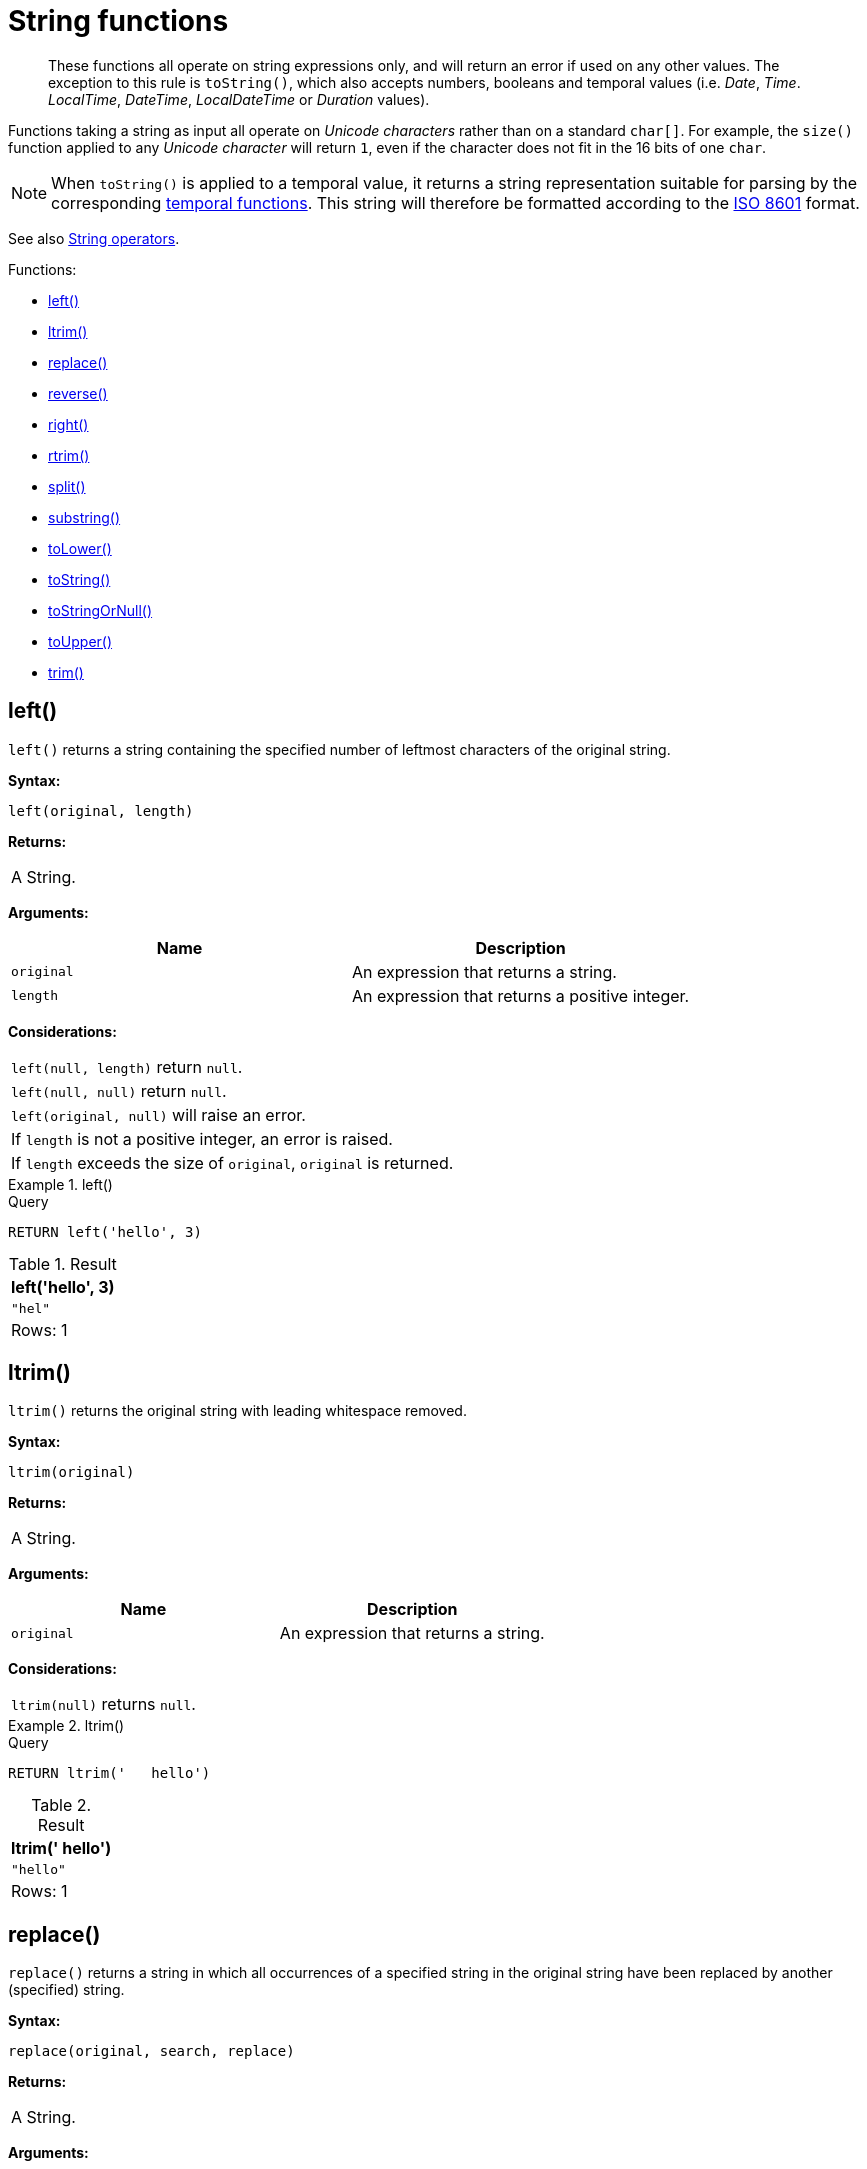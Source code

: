 :description: String functions all operate on string expressions only, and will return an error if used on any other values.

[[query-functions-string]]
= String functions

[abstract]
--
These functions all operate on string expressions only, and will return an error if used on any other values.
The exception to this rule is `toString()`, which also accepts numbers, booleans and temporal values (i.e. _Date_, _Time_. _LocalTime_, _DateTime_, _LocalDateTime_  or _Duration_ values).
--

Functions taking a string as input all operate on _Unicode characters_ rather than on a standard `char[]`.
For example, the `size()` function applied to any _Unicode character_ will return `1`, even if the character does not fit in the 16 bits of one `char`.

[NOTE]
====
When `toString()` is applied to a temporal value, it returns a string representation suitable for parsing by the corresponding xref::functions/temporal/index.adoc[temporal functions].
This string will therefore be formatted according to the https://en.wikipedia.org/wiki/ISO_8601[ISO 8601] format.
====

See also xref::syntax/operators.adoc#query-operators-string[String operators].

Functions:

* xref::functions/string.adoc#functions-left[left()]
* xref::functions/string.adoc#functions-ltrim[ltrim()]
* xref::functions/string.adoc#functions-replace[replace()]
* xref::functions/string.adoc#functions-reverse[reverse()]
* xref::functions/string.adoc#functions-right[right()]
* xref::functions/string.adoc#functions-rtrim[rtrim()]
* xref::functions/string.adoc#functions-split[split()]
* xref::functions/string.adoc#functions-substring[substring()]
* xref::functions/string.adoc#functions-tolower[toLower()]
* xref::functions/string.adoc#functions-tostring[toString()]
* xref::functions/string.adoc#functions-tostringornull[toStringOrNull()]
* xref::functions/string.adoc#functions-toupper[toUpper()]
* xref::functions/string.adoc#functions-trim[trim()]


[[functions-left]]
== left()

`left()` returns a string containing the specified number of leftmost characters of the original string.

*Syntax:*

[source, syntax, role="noheader"]
----
left(original, length)
----

*Returns:*

|===

| A String.

|===

*Arguments:*

[options="header"]
|===
| Name | Description

| `original`
| An expression that returns a string.

| `length`
| An expression that returns a positive integer.

|===

*Considerations:*

|===

| `left(null, length)` return `null`.
| `left(null, null)` return `null`.
| `left(original, null)` will raise an error.
// Should be: If `length` is a negative integer, an error is raised.
| If `length` is not a positive integer, an error is raised.
| If `length` exceeds the size of `original`, `original` is returned.

|===

.+left()+
======

.Query
[source, cypher, indent=0]
----
RETURN left('hello', 3)
----

.Result
[role="queryresult",options="header,footer",cols="1*<m"]
|===

| +left('hello', 3)+
| +"hel"+
1+d|Rows: 1

|===

======


[[functions-ltrim]]
== ltrim()

`ltrim()` returns the original string with leading whitespace removed.

*Syntax:*

[source, syntax, role="noheader"]
----
ltrim(original)
----

*Returns:*

|===

| A String.

|===

*Arguments:*

[options="header"]
|===
| Name | Description

| `original`
| An expression that returns a string.

|===

*Considerations:*

|===

| `ltrim(null)` returns `null`.

|===


.+ltrim()+
======

.Query
[source, cypher, indent=0]
----
RETURN ltrim('   hello')
----

.Result
[role="queryresult",options="header,footer",cols="1*<m"]
|===

| +ltrim('   hello')+
| +"hello"+
1+d|Rows: 1

|===

======

[[functions-replace]]
== replace()

`replace()` returns a string in which all occurrences of a specified string in the original string have been replaced by another (specified) string.

*Syntax:*

[source, syntax, role="noheader"]
----
replace(original, search, replace)
----

*Returns:*

|===

| A String.

|===

*Arguments:*

[options="header"]
|===
| Name | Description

| `original`
| An expression that returns a string.

| `search`
| An expression that specifies the string to be replaced in `original`.

| `replace`
| An expression that specifies the replacement string.

|===

*Considerations:*

|===

| If any argument is `null`, `null` will be returned.
| If `search` is not found in `original`, `original` will be returned.

|===


.+replace()+
======

.Query
[source, cypher, indent=0]
----
RETURN replace("hello", "l", "w")
----

.Result
[role="queryresult",options="header,footer",cols="1*<m"]
|===

| +replace("hello", "l", "w")+
| +"hewwo"+
1+d|Rows: 1

|===

======


[[functions-reverse]]
== reverse()

`reverse()` returns a string in which the order of all characters in the original string have been reversed.

*Syntax:*

[source, syntax, role="noheader"]
----
reverse(original)
----

*Returns:*

|===

| A String.

|===

*Arguments:*

[options="header"]
|===
| Name | Description

| `original`
| An expression that returns a string.

|===

*Considerations:*

|===

| `reverse(null)` returns `null`.

|===


.+reverse+
======

.Query
[source, cypher, indent=0]
----
RETURN reverse('anagram')
----

.Result
[role="queryresult",options="header,footer",cols="1*<m"]
|===

| +reverse('anagram')+
| +"margana"+
1+d|Rows: 1

|===

======


[[functions-right]]
== right()

`right()` returns a string containing the specified number of rightmost characters of the original string.

*Syntax:*

[source, syntax, role="noheader"]
----
right(original, length)
----

*Returns:*

|===

| A String.

|===

*Arguments:*

[options="header"]
|===
| Name | Description

| `original`
| An expression that returns a string.

| `length`
| An expression that returns a positive integer.

|===

*Considerations:*

|===

| `right(null, length)` return `null`.
| `right(null, null)` return `null`.
| `right(original, null)` will raise an error.
// Should be: If `length` is a negative integer, an error is raised.
| If `length` is not a positive integer, an error is raised.
| If `length` exceeds the size of `original`, `original` is returned.

|===


.+right()+
======

.Query
[source, cypher, indent=0]
----
RETURN right('hello', 3)
----

.Result
[role="queryresult",options="header,footer",cols="1*<m"]
|===

| +right('hello', 3)+
| +"llo"+
1+d|Rows: 1

|===

======


[[functions-rtrim]]
== rtrim()

`rtrim()` returns the original string with trailing whitespace removed.

*Syntax:*

[source, syntax, role="noheader"]
----
rtrim(original)
----

*Returns:*

|===

| A String.

|===

*Arguments:*
[options="header"]
|===
| Name | Description

| `original`
| An expression that returns a string.

|===

*Considerations:*

|===

| `rtrim(null)` returns `null`.

|===


.+rtrim()+
======

.Query
[source, cypher, indent=0]
----
RETURN rtrim('hello   ')
----

.Result
[role="queryresult",options="header,footer",cols="1*<m"]
|===

| +rtrim('hello   ')+
| +"hello"+
1+d|Rows: 1

|===

======


[[functions-split]]
== split()

`split()` returns a list of strings resulting from the splitting of the original string around matches of the given delimiter.

*Syntax:*

[source, syntax, role="noheader"]
----
split(original, splitDelimiter)
----

*Returns:*

|===

| A list of Strings.

|===

*Arguments:*
[options="header"]
|===
| Name | Description

| `original`
| An expression that returns a string.

| `splitDelimiter`
| The string with which to split `original`.

|===

*Considerations:*

|===

| `split(null, splitDelimiter)` return `null`.
| `split(original, null)` return `null`

|===


.+split()+
======

.Query
[source, cypher, indent=0]
----
RETURN split('one,two', ',')
----

.Result
[role="queryresult",options="header,footer",cols="1*<m"]
|===

| +split('one,two', ',')+
| +["one","two"]+
1+d|Rows: 1

|===

======


[[functions-substring]]
== substring()

`substring()` returns a substring of the original string, beginning with a zero-based index start and length.

*Syntax:*

[source, syntax, role="noheader"]
----
substring(original, start [, length])
----

*Returns:*

|===

| A String.

|===

*Arguments:*
[options="header"]
|===
| Name | Description

| `original`
| An expression that returns a string.

| `start`
| An expression that returns a positive integer, denoting the position at which the substring will begin.

| `length`
| An expression that returns a positive integer, denoting how many characters of `original` will be returned.

|===

*Considerations:*
|===

| `start` uses a zero-based index.
| If `length` is omitted, the function returns the substring starting at the position given by `start` and extending to the end of `original`.
| If `original` is `null`, `null` is returned.
| If either `start` or `length` is `null` or a negative integer, an error is raised.
| If `start` is `0`, the substring will start at the beginning of `original`.
| If `length` is `0`, the empty string will be returned.

|===


.+substring()+
======

.Query
[source, cypher, indent=0]
----
RETURN substring('hello', 1, 3), substring('hello', 2)
----

.Result
[role="queryresult",options="header,footer",cols="2*<m"]
|===

| +substring('hello', 1, 3)+ | +substring('hello', 2)+
| +"ell"+ | +"llo"+
2+d|Rows: 1

|===

======


[[functions-tolower]]
== toLower()

`toLower()` returns the original string in lowercase.

*Syntax:*

[source, syntax, role="noheader"]
----
toLower(original)
----

*Returns:*

|===

| A String.

|===

*Arguments:*

[options="header"]
|===
| Name | Description

| `original`
| An expression that returns a string.

|===

*Considerations:*
|===

| `toLower(null)` returns `null`.

|===


.+toLower()+
======

.Query
[source, cypher, indent=0]
----
RETURN toLower('HELLO')
----

.Result
[role="queryresult",options="header,footer",cols="1*<m"]
|===
| +toLower('HELLO')+
| +"hello"+
1+d|Rows: 1
|===

======


[[functions-tostring]]
== toString()

`toString()` converts an integer, float, boolean, string, point, duration, date, time, localtime, localdatetime, or datetime value to a string.

*Syntax:*

[source, syntax, role="noheader"]
----
toString(expression)
----

*Returns:*

|===

| A String.

|===

*Arguments:*

[options="header"]
|===
| Name | Description

| `expression`
| An expression that returns a number, a boolean, string, temporal, or spatial value.

|===

*Considerations:*

|===

| `toString(null)` returns `null`.
| If `expression` is a string, it will be returned unchanged.
| This function will return an error if provided with an expression that is not an integer, float, string, boolean, point, duration, date, time, localtime, localdatetime or datetime value.

|===


.+toString()+
======

.Query
[source, cypher, indent=0]
----
RETURN
  toString(11.5),
  toString('already a string'),
  toString(true),
  toString(date({year: 1984, month: 10, day: 11})) AS dateString,
  toString(datetime({year: 1984, month: 10, day: 11, hour: 12, minute: 31, second: 14, millisecond: 341, timezone: 'Europe/Stockholm'})) AS datetimeString,
  toString(duration({minutes: 12, seconds: -60})) AS durationString
----

.Result
[role="queryresult",options="header,footer",cols="6*<m"]
|===

| +toString(11.5)+ | +toString('already a string')+ | +toString(true)+ | +dateString+ | +datetimeString+ | +durationString+
| +"11.5"+ | +"already a string"+ | +"true"+ | +"1984-10-11"+ | +"1984-10-11T12:31:14.341+01:00[Europe/Stockholm]"+ | +"PT11M"+
6+d|Rows: 1

|===

======


[[functions-tostringornull]]
== toStringOrNull()

The function `toStringOrNull()` converts an integer, float, boolean, string, point, duration, date, time, localtime, localdatetime, or datetime value to a string.

*Syntax:*

[source, syntax, role="noheader"]
----
toStringOrNull(expression)
----

*Returns:*

|===

| A String or `null`.

|===

*Arguments:*

[options="header"]
|===
| Name | Description

| `expression`
| Any expression that returns a value.

|===

*Considerations:*
|===
| `toStringOrNull(null)` returns `null`.
| If the `expression` is not an integer, float, string, boolean, point, duration, date, time, localtime, localdatetime, or datetime value, `null` will be returned.
|===


.+toStringOrNull()+
======

.Query
[source, cypher, indent=0]
----
RETURN toStringOrNull(11.5),
toStringOrNull('already a string'),
toStringOrNull(true),
toStringOrNull(date({year: 1984, month: 10, day: 11})) AS dateString,
toStringOrNull(datetime({year: 1984, month: 10, day: 11, hour: 12, minute: 31, second: 14, millisecond: 341, timezone: 'Europe/Stockholm'})) AS datetimeString,
toStringOrNull(duration({minutes: 12, seconds: -60})) AS durationString,
toStringOrNull(['A', 'B', 'C']) AS list
----

.Result
[role="queryresult",options="header,footer",cols="7*<m"]
|===

| +toStringOrNull(11.5)+ | +toStringOrNull('already a string')+ | +toStringOrNull(true)+ | +dateString+ | +datetimeString+ | +durationString+ | +list+
| +"11.5"+ | +"already a string"+ | +"true"+ | +"1984-10-11"+ | +"1984-10-11T12:31:14.341+01:00[Europe/Stockholm]"+ | +"PT11M"+ | +<null>+
7+d|Rows: 1

|===

======


[[functions-toupper]]
== toUpper()

`toUpper()` returns the original string in uppercase.

*Syntax:*

[source, syntax, role="noheader"]
----
toUpper(original)
----

*Returns:*

|===

| A String.

|===

*Arguments:*

[options="header"]
|===
| Name | Description

| `original`
| An expression that returns a string.

|===

*Considerations:*

|===

| `toUpper(null)` returns `null`.

|===


.+toUpper()+
======

.Query
[source, cypher, indent=0]
----
RETURN toUpper('hello')
----

.Result
[role="queryresult",options="header,footer",cols="1*<m"]
|===

| +toUpper('hello')+
| +"HELLO"+
1+d|Rows: 1

|===

======


[[functions-trim]]
== trim()

`trim()` returns the original string with leading and trailing whitespace removed.

*Syntax:*

[source, syntax, role="noheader"]
----
trim(original)
----

*Returns:*

|===

| A String.

|===

*Arguments:*

[options="header"]
|===
| Name | Description

| `original`
| An expression that returns a string.

|===

*Considerations:*
|===

| `trim(null)` returns `null`.

|===


.+trim()+
======

.Query
[source, cypher, indent=0]
----
RETURN trim('   hello   ')
----

.Result
[role="queryresult",options="header,footer",cols="1*<m"]
|===

| +trim('   hello   ')+
| +"hello"+
1+d|Rows: 1

|===

======

